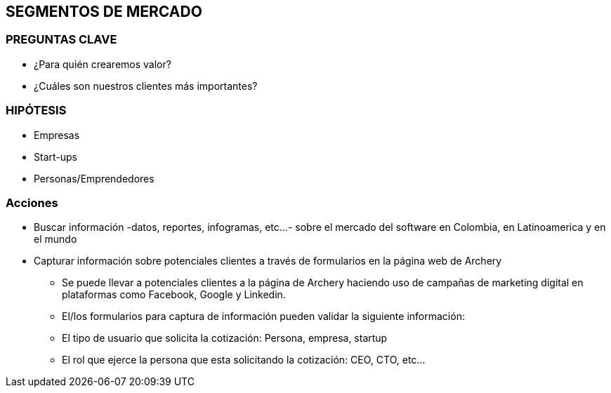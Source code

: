 ## SEGMENTOS DE MERCADO

### PREGUNTAS CLAVE
* ¿Para quién crearemos valor?
* ¿Cuáles son nuestros clientes más importantes?

### HIPÓTESIS
* Empresas
* Start-ups
* Personas/Emprendedores

### Acciones
* Buscar información -datos, reportes, infogramas, etc...- sobre el mercado del software en Colombia, en Latinoamerica y en el mundo
* Capturar información sobre potenciales clientes a través de formularios en la página web de Archery
  ** Se puede llevar a potenciales clientes a la página de Archery haciendo uso de campañas de marketing digital en plataformas como Facebook, Google y Linkedin.
  ** El/los formularios para captura de información pueden validar la siguiente información: 
    ** El tipo de usuario que solicita la cotización: Persona, empresa, startup
    ** El rol que ejerce la persona que esta solicitando la cotización: CEO, CTO, etc...
